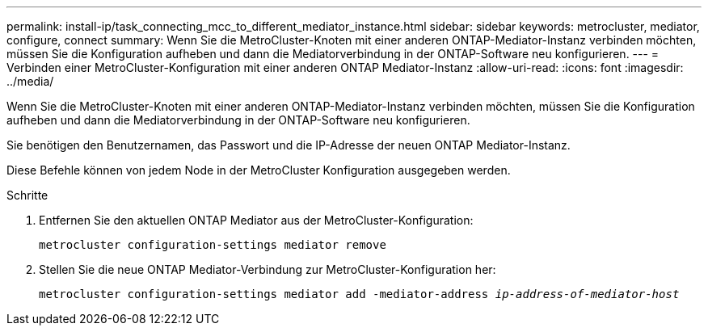---
permalink: install-ip/task_connecting_mcc_to_different_mediator_instance.html 
sidebar: sidebar 
keywords: metrocluster, mediator, configure, connect 
summary: Wenn Sie die MetroCluster-Knoten mit einer anderen ONTAP-Mediator-Instanz verbinden möchten, müssen Sie die Konfiguration aufheben und dann die Mediatorverbindung in der ONTAP-Software neu konfigurieren. 
---
= Verbinden einer MetroCluster-Konfiguration mit einer anderen ONTAP Mediator-Instanz
:allow-uri-read: 
:icons: font
:imagesdir: ../media/


[role="lead"]
Wenn Sie die MetroCluster-Knoten mit einer anderen ONTAP-Mediator-Instanz verbinden möchten, müssen Sie die Konfiguration aufheben und dann die Mediatorverbindung in der ONTAP-Software neu konfigurieren.

Sie benötigen den Benutzernamen, das Passwort und die IP-Adresse der neuen ONTAP Mediator-Instanz.

Diese Befehle können von jedem Node in der MetroCluster Konfiguration ausgegeben werden.

.Schritte
. Entfernen Sie den aktuellen ONTAP Mediator aus der MetroCluster-Konfiguration:
+
`metrocluster configuration-settings mediator remove`

. Stellen Sie die neue ONTAP Mediator-Verbindung zur MetroCluster-Konfiguration her:
+
`metrocluster configuration-settings mediator add -mediator-address _ip-address-of-mediator-host_`


